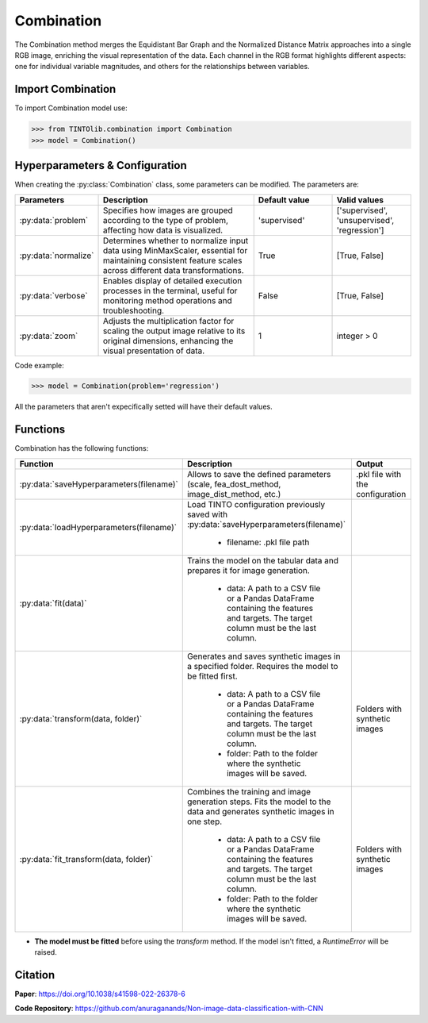 Combination
=====

The Combination method merges the Equidistant Bar Graph and the Normalized Distance Matrix approaches into a single RGB image, enriching the visual representation of the data. Each channel in the RGB format highlights different aspects: one for individual variable magnitudes, and others for the relationships between variables.

.. image:: https://raw.githubusercontent.com/oeg-upm/TINTOlib-Documentation/refs/heads/main/assets/Synthetic-images/Combination_zoom2_005854_zoom.png
   :width: 200px
   :align: center
   :alt: Combination method image, integrating features of the BarGraph and DistanceMatrix methods.


Import Combination
----------------
To import Combination model use:

>>> from TINTOlib.combination import Combination
>>> model = Combination()

Hyperparameters & Configuration
---------------

When creating the :py:class:`Combination` class, some parameters can be modified. The parameters are:


.. list-table::
   :widths: 20 40 20 20
   :header-rows: 1

   * - Parameters
     - Description
     - Default value
     - Valid values
   * - :py:data:`problem`
     - Specifies how images are grouped according to the type of problem, affecting how data is visualized.
     - 'supervised'
     - ['supervised', 'unsupervised', 'regression']
   * - :py:data:`normalize`
     - Determines whether to normalize input data using MinMaxScaler, essential for maintaining consistent feature scales across different data transformations.
     - True
     - [True, False]
   * - :py:data:`verbose`
     - Enables display of detailed execution processes in the terminal, useful for monitoring method operations and troubleshooting.
     - False
     - [True, False]
   * - :py:data:`zoom`
     - Adjusts the multiplication factor for scaling the output image relative to its original dimensions, enhancing the visual presentation of data.
     - 1
     - integer > 0




Code example:

>>> model = Combination(problem='regression')

All the parameters that aren't expecifically setted will have their default values.

Functions
---------
Combination has the following functions:

.. list-table::
   :widths: 20 60 20
   :header-rows: 1

   * - Function
     - Description
     - Output
   * - :py:data:`saveHyperparameters(filename)`
     - Allows to save the defined parameters (scale, fea_dost_method, image_dist_method, etc.)
     - .pkl file with the configuration
   * - :py:data:`loadHyperparameters(filename)`
     - Load TINTO configuration previously saved with :py:data:`saveHyperparameters(filename)`

        - filename: .pkl file path
     -
   * - :py:data:`fit(data)`
     - Trains the model on the tabular data and prepares it for image generation.

        - data: A path to a CSV file or a Pandas DataFrame containing the features and targets. The target column must be the last column.
     -
   * - :py:data:`transform(data, folder)`
     - Generates and saves synthetic images in a specified folder. Requires the model to be fitted first.

        - data: A path to a CSV file or a Pandas DataFrame containing the features and targets. The target column must be the last column.
        - folder: Path to the folder where the synthetic images will be saved.
     - Folders with synthetic images
   * - :py:data:`fit_transform(data, folder)`
     - Combines the training and image generation steps. Fits the model to the data and generates synthetic images in one step.

        - data: A path to a CSV file or a Pandas DataFrame containing the features and targets. The target column must be the last column.
        - folder: Path to the folder where the synthetic images will be saved.
     - Folders with synthetic images

- **The model must be fitted** before using the `transform` method. If the model isn't fitted, a `RuntimeError` will be raised.





Citation
------
**Paper**: https://doi.org/10.1038/s41598-022-26378-6

**Code Repository**: https://github.com/anuraganands/Non-image-data-classification-with-CNN

